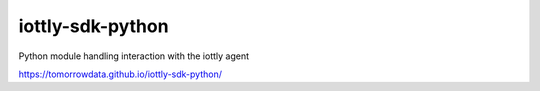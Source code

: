 iottly-sdk-python
=================

Python module handling interaction with the iottly agent

https://tomorrowdata.github.io/iottly-sdk-python/
